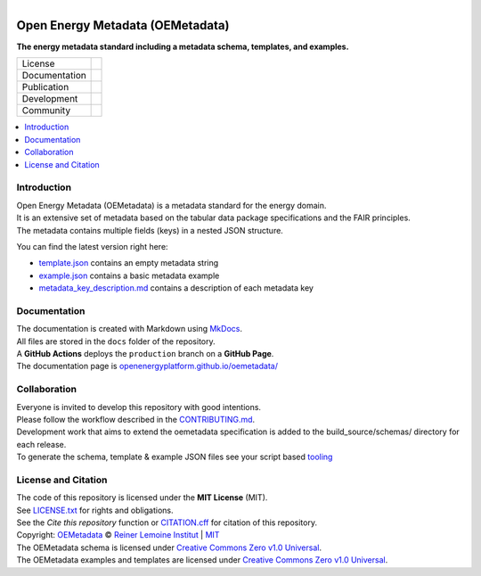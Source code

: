 ..
  SPDX-FileCopyrightText: Ludwig Hülk <@Ludee> © Reiner Lemoine Institut

  SPDX-License-Identifier: CC0-1.0

.. figure:: https://user-images.githubusercontent.com/14353512/245271998-794e9d73-e728-4993-9ecf-4d0d08d96827.png
    :align: left
    :target: https://github.com/OpenEnergyPlatform/oemetadata
    :alt: Repo logo

=================================
Open Energy Metadata (OEMetadata)
=================================

**The energy metadata standard including a metadata schema, templates, and examples.**

.. list-table::
   :widths: auto

   * - License
     - |badge_license| |badge_reuse|
   * - Documentation
     - |badge_documentation|
   * - Publication
     - |badge_pypi| |badge_python| |badge_pypi_downloads|
   * - Development
     - |badge_issue_open| |badge_issue_closes| |badge_pr_open| |badge_pr_closes|
   * - Community
     - |badge_contributing| |badge_contributors| |badge_repo_counts|

.. contents::
    :depth: 2
    :local:
    :backlinks: top

Introduction
============
| Open Energy Metadata (OEMetadata) is a metadata standard for the energy domain.
| It is an extensive set of metadata based on the tabular data package specifications and the FAIR principles.
| The metadata contains multiple fields (keys) in a nested JSON structure.

You can find the latest version right here:

- `template.json <https://github.com/OpenEnergyPlatform/oemetadata/blob/production/metadata/latest/template.json>`_ contains an empty metadata string
- `example.json <https://github.com/OpenEnergyPlatform/oemetadata/blob/production/metadata/latest/example.json>`_ contains a basic metadata example
- `metadata_key_description.md <https://github.com/OpenEnergyPlatform/oemetadata/blob/production/metadata/latest/metadata_key_description.md>`_ contains a description of each metadata key

Documentation
=============
| The documentation is created with Markdown using `MkDocs <https://www.mkdocs.org/>`_.
| All files are stored in the ``docs`` folder of the repository.
| A **GitHub Actions** deploys the ``production`` branch on a **GitHub Page**.
| The documentation page is `openenergyplatform.github.io/oemetadata/ <https://openenergyplatform.github.io/oemetadata/>`_

Collaboration
=============
| Everyone is invited to develop this repository with good intentions.
| Please follow the workflow described in the `CONTRIBUTING.md <CONTRIBUTING.md>`_.
| Development work that aims to extend the oemetadata specification is added to the build_source/schemas/ directory for each release.
| To generate the schema, template & example JSON files see your script based `tooling <.metadata/latest/build_source/>`_ 

License and Citation
====================
| The code of this repository is licensed under the **MIT License** (MIT).
| See `LICENSE.txt <LICENSE.txt>`_ for rights and obligations.
| See the *Cite this repository* function or `CITATION.cff <CITATION.cff>`_ for citation of this repository.
| Copyright: `OEMetadata <https://github.com/OpenEnergyPlatform/oemetadata/>`_ © `Reiner Lemoine Institut <https://reiner-lemoine-institut.de/>`_ | `MIT <LICENSE.txt>`_
| The OEMetadata schema is licensed under `Creative Commons Zero v1.0 Universal <https://creativecommons.org/publicdomain/zero/1.0/>`_.
| The OEMetadata examples and templates are licensed under `Creative Commons Zero v1.0 Universal <https://creativecommons.org/publicdomain/zero/1.0/>`_.


.. |badge_license| image:: https://img.shields.io/github/license/OpenEnergyPlatform/oemetadata
    :target: https://github.com/OpenEnergyPlatform/oemetadata/blob/production/LICENSE.txt
    :alt: License

.. |badge_reuse| image:: https://api.reuse.software/badge/github.com/OpenEnergyPlatform/oemetadata
    :target: https://api.reuse.software/info/github.com/OpenEnergyPlatform/oemetadata
    :alt: REUSE

.. |badge_documentation| image:: https://img.shields.io/github/actions/workflow/status/OpenEnergyPlatform/oemetadata/gh-pages.yml?branch=release-v2.0.1
    :target: https://openenergyplatform.github.io/oemetadata/
    :alt: Documentation

.. |badge_pypi| image:: https://img.shields.io/pypi/v/oemetadata
    :target: https://pypi.org/project/oemetadata/
    :alt: PyPI Version

.. |badge_python| image:: https://img.shields.io/pypi/pyversions/oemetadata
    :target: https://pypi.org/project/oemetadata/
    :alt: PyPI Python Version

.. |badge_pypi_downloads| image:: https://img.shields.io/pypi/dm/oemetadata
    :target: https://openenergyplatform.github.io/oemetadata/
    :alt: PyPI Downloads

.. |badge_contributing| image:: https://img.shields.io/badge/contributions-welcome-brightgreen.svg?style=flat
    :target: https://github.com/OpenEnergyPlatform/oemetadata/blob/develop/CONTRIBUTING.md
    :alt: Contributions

.. |badge_repo_counts| image:: http://hits.dwyl.com/OpenEnergyPlatform/oemetadata.svg
    :alt: Counter

.. |badge_contributors| image:: https://img.shields.io/github/contributors/OpenEnergyPlatform/oemetadata
    :target: https://github.com/OpenEnergyPlatform/oemetadata/graphs/contributors
    :alt: Contributors

.. |badge_issue_open| image:: https://img.shields.io/github/issues-raw/OpenEnergyPlatform/oemetadata
    :target: https://github.com/OpenEnergyPlatform/oemetadata/issues
    :alt: Open issues

.. |badge_issue_closes| image:: https://img.shields.io/github/issues-closed-raw/OpenEnergyPlatform/oemetadata
    :target: https://github.com/OpenEnergyPlatform/oemetadata/issues?q=is%3Aissue+is%3Aclosed
    :alt: Closed issues

.. |badge_pr_open| image:: https://img.shields.io/github/issues-pr-raw/OpenEnergyPlatform/oemetadata
    :target: https://github.com/OpenEnergyPlatform/oemetadata/pulls
    :alt: Open PR

.. |badge_pr_closes| image:: https://img.shields.io/github/issues-pr-closed-raw/OpenEnergyPlatform/oemetadata
    :target: https://github.com/OpenEnergyPlatform/oemetadata/pulls?q=is%3Apr+is%3Aclosed
    :alt: Closed PR
